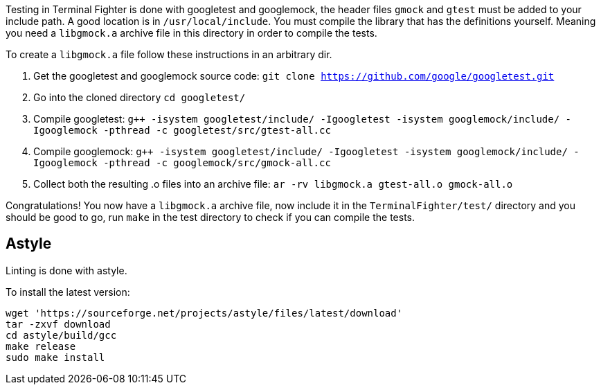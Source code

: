 Testing in Terminal Fighter is done with googletest and googlemock, the header files `gmock` and `gtest` must be added to your include path.
A good location is in `/usr/local/include`.
You must compile the library that has the definitions yourself. 
Meaning you need a `libgmock.a` archive file in this directory in order to compile the tests. 

To create a `libgmock.a` file follow these instructions in an arbitrary dir.

1. Get the googletest and googlemock source code:
	`git clone https://github.com/google/googletest.git`

2. Go into the cloned directory 
	`cd googletest/`

3. Compile googletest:	
	`g++ -isystem googletest/include/ -Igoogletest -isystem googlemock/include/ -Igooglemock -pthread -c googletest/src/gtest-all.cc`

4. Compile googlemock:
	`g++ -isystem googletest/include/ -Igoogletest -isystem googlemock/include/ -Igooglemock -pthread -c googlemock/src/gmock-all.cc`

5. Collect both the resulting .o files into an archive file:
	`ar -rv libgmock.a gtest-all.o gmock-all.o`

Congratulations! You now have a `libgmock.a` archive file, now include it in the `TerminalFighter/test/` directory and you should be good to go, run `make` in the test directory to check if you can compile the tests.

== Astyle

Linting is done with astyle. 

To install the latest version:

```bash
wget 'https://sourceforge.net/projects/astyle/files/latest/download'
tar -zxvf download
cd astyle/build/gcc
make release
sudo make install
```
